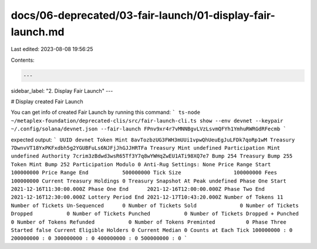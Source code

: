 docs/06-deprecated/03-fair-launch/01-display-fair-launch.md
===========================================================

Last edited: 2023-08-08 19:56:25

Contents:

.. code-block:: md

    ---
sidebar_label: "2. Display Fair Launch"
---

# Display created Fair Launch

You can get info of created Fair Launch by running this command:
```
ts-node ~/metaplex-foundation/deprecated-clis/src/fair-launch-cli.ts show --env devnet --keypair ~/.config/solana/devnet.json --fair-launch FPnv9xr4r7vMNNBgvLVzLsvmQFYh1YmhuRWRGdRFecmb
```

expected output: 
```
UUID devnet
Token Mint 8avTozbzUG3FWH3mUUi1vpwQhUeuEgJuLFDk7qoRp1wM
Treasury 7DwnvVT18YxPKFxdbh5g2YGUBFuLs6NJFjJhGJJHRTFa
Treasury Mint undefined
Participation Mint undefined
Authority 7crim3zBdwd3wsR65Tf3Y7q8wYWHqZwEU1ATi98XQ7e7
Bump 254
Treasury Bump 255
Token Mint Bump 252
Participation Modulo 0
Anti-Rug Settings: None
Price Range Start         100000000
Price Range End           500000000
Tick Size                 100000000
Fees                      100000000
Current Treasury Holdings 0
Treasury Snapshot At Peak undefined
Phase One Start    2021-12-16T11:30:00.000Z
Phase One End      2021-12-16T12:00:00.000Z
Phase Two End      2021-12-16T12:30:00.000Z
Lottery Period End 2021-12-17T10:43:20.000Z
Number of Tokens 11
Number of Tickets Un-Sequenced      0
Number of Tickets Sold              0
Number of Tickets Dropped           0
Number of Tickets Punched           0
Number of Tickets Dropped + Punched 0
Number of Tokens Refunded           0
Number of Tokens Preminted          0
Phase Three Started false
Current Eligible Holders 0
Current Median 0
Counts at Each Tick
100000000 : 0
200000000 : 0
300000000 : 0
400000000 : 0
500000000 : 0
```




